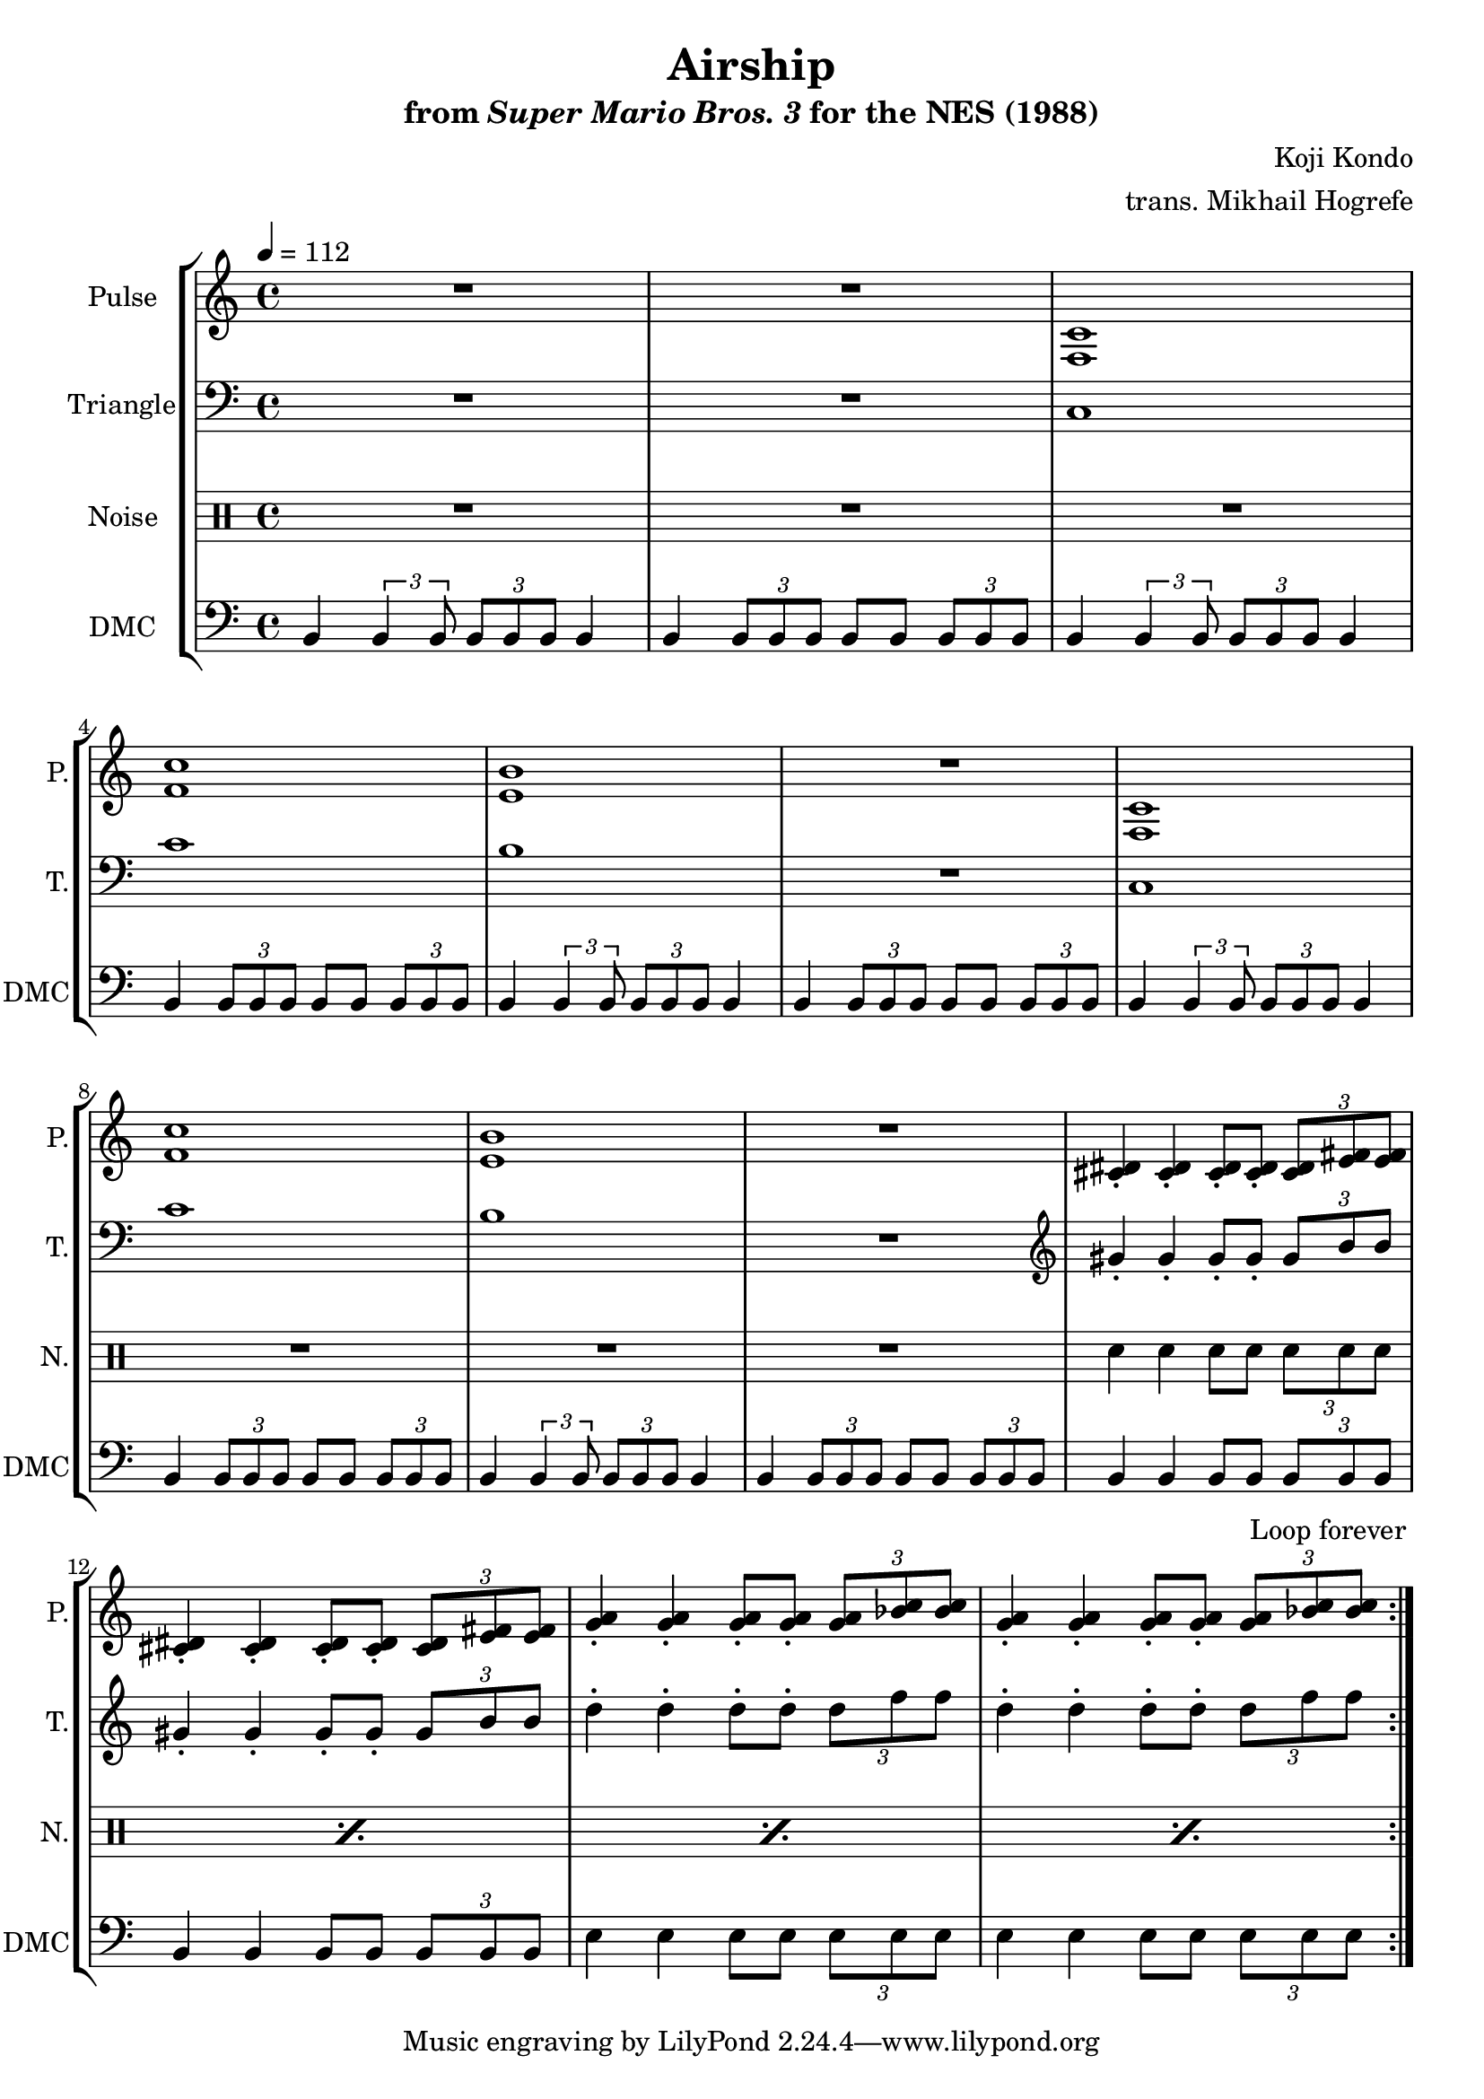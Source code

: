 \version "2.22.0"

\paper {
  left-margin = 0.5\in
}

\book {
    \header {
        title = "Airship"
        subtitle = \markup { "from" {\italic "Super Mario Bros. 3"} "for the NES (1988)" }
        composer = "Koji Kondo"
        arranger = "trans. Mikhail Hogrefe"
    }

    \score {
        {
            \new StaffGroup <<
                \new Staff \relative c {
                    \set Staff.instrumentName = "Pulse"
                    \set Staff.shortInstrumentName = "P."
\tempo 4 = 112
                    \repeat volta 2 {
R1*2
<f c'>1 |
<f' c'>1 |
<e b'>1 |
R1 |
<f, c'>1 |
<f' c'>1 |
<e b'>1 |
R1 |
<cis dis>4-. 4-. 8-. 8-. \tuplet 3/2 { <cis dis>8 <e fis>8 8 } |
<cis dis>4-. 4-. 8-. 8-. \tuplet 3/2 { <cis dis>8 <e fis>8 8 } |
<g a>4-. 4-. 8-. 8-. \tuplet 3/2 { <g a>8 <bes c>8 8 } |
<g a>4-. 4-. 8-. 8-. \tuplet 3/2 { <g a>8 <bes c>8 8 } |
                    }
\once \override Score.RehearsalMark.self-alignment-X = #RIGHT
\mark \markup { \fontsize #-2 "Loop forever" }
                }

                \new Staff \relative c {
                    \set Staff.instrumentName = "Triangle"
                    \set Staff.shortInstrumentName = "T."
\clef bass
R1*2
c1 |
c'1 |
b1 |
R1 |
c,1 |
c'1 |
b1 |
R1 |
\clef treble
gis'4-. gis-. gis8-. gis-. \tuplet 3/2 { gis8 b b } |
gis4-. gis-. gis8-. gis-. \tuplet 3/2 { gis8 b b } |
d4-. d-. d8-. d-. \tuplet 3/2 { d8 f f } |
d4-. d-. d8-. d-. \tuplet 3/2 { d8 f f } |
                }

                \new DrumStaff {
                    \drummode {
                        \set Staff.instrumentName="Noise"
                        \set Staff.shortInstrumentName="N."
R1*10
\repeat percent 4 { sn4 sn sn8 sn \tuplet 3/2 { sn8 sn sn } | }
                    }
                }

                \new Staff \relative c {
                    \set Staff.instrumentName = "DMC"
                    \set Staff.shortInstrumentName = "DMC"
                    \set Staff.midiInstrument = "timpani"
\clef bass
b4 \tuplet 3/2 { b4 b8 } \tuplet 3/2 { b8 b b } b4 |
b4 \tuplet 3/2 { b8 b b } b8 b \tuplet 3/2 { b8 b b } |
b4 \tuplet 3/2 { b4 b8 } \tuplet 3/2 { b8 b b } b4 |
b4 \tuplet 3/2 { b8 b b } b8 b \tuplet 3/2 { b8 b b } |
b4 \tuplet 3/2 { b4 b8 } \tuplet 3/2 { b8 b b } b4 |
b4 \tuplet 3/2 { b8 b b } b8 b \tuplet 3/2 { b8 b b } |
b4 \tuplet 3/2 { b4 b8 } \tuplet 3/2 { b8 b b } b4 |
b4 \tuplet 3/2 { b8 b b } b8 b \tuplet 3/2 { b8 b b } |
b4 \tuplet 3/2 { b4 b8 } \tuplet 3/2 { b8 b b } b4 |
b4 \tuplet 3/2 { b8 b b } b8 b \tuplet 3/2 { b8 b b } |
b4 b b8 b \tuplet 3/2 { b8 b b } |
b4 b b8 b \tuplet 3/2 { b8 b b } |
e4 e e8 e \tuplet 3/2 { e8 e e } |
e4 e e8 e \tuplet 3/2 { e8 e e } |
                }
            >>
        }
        \layout {
            \context {
                \Staff
                \RemoveEmptyStaves
            }
            \context {
                \DrumStaff
                \RemoveEmptyStaves
            }
        }
    }
}
